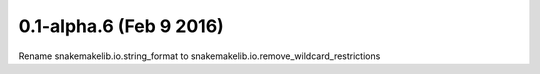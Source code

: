 0.1-alpha.6 (Feb 9 2016)
=========================

Rename snakemakelib.io.string_format to snakemakelib.io.remove_wildcard_restrictions
